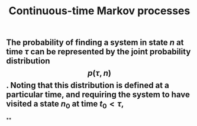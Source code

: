 #+TITLE: Continuous-time Markov processes

** The probability of finding a system in state $n$ at time $\tau$ can be represented by the joint probability distribution $$p(\tau, n)$$. Noting that this distribution is defined at a particular time, and requiring the system to have visited a state $n_0$ at time $t_0 \lt \tau$,
**
